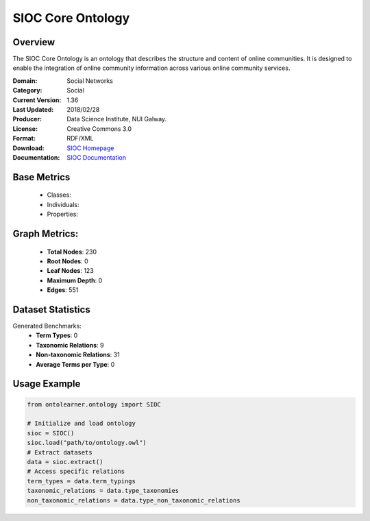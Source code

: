 SIOC Core Ontology
==================

Overview
-----------------
The SIOC Core Ontology is an ontology that describes the structure and content of online communities.
It is designed to enable the integration of online community information across various online community services.

:Domain: Social Networks
:Category: Social
:Current Version: 1.36
:Last Updated: 2018/02/28
:Producer: Data Science Institute, NUI Galway.
:License: Creative Commons 3.0
:Format: RDF/XML
:Download: `SIOC Homepage <http://rdfs.org/sioc/spec/>`_
:Documentation: `SIOC Documentation <http://rdfs.org/sioc/spec/>`_


Base Metrics
---------------
    - Classes:
    - Individuals:
    - Properties:

Graph Metrics:
------------------
    - **Total Nodes**: 230
    - **Root Nodes**: 0
    - **Leaf Nodes**: 123
    - **Maximum Depth**: 0
    - **Edges**: 551

Dataset Statistics
-----------------
Generated Benchmarks:
    - **Term Types**: 0
    - **Taxonomic Relations**: 9
    - **Non-taxonomic Relations**: 31
    - **Average Terms per Type**: 0


Usage Example
------------------
.. code-block:: python

   from ontolearner.ontology import SIOC

   # Initialize and load ontology
   sioc = SIOC()
   sioc.load("path/to/ontology.owl")
   # Extract datasets
   data = sioc.extract()
   # Access specific relations
   term_types = data.term_typings
   taxonomic_relations = data.type_taxonomies
   non_taxonomic_relations = data.type_non_taxonomic_relations
